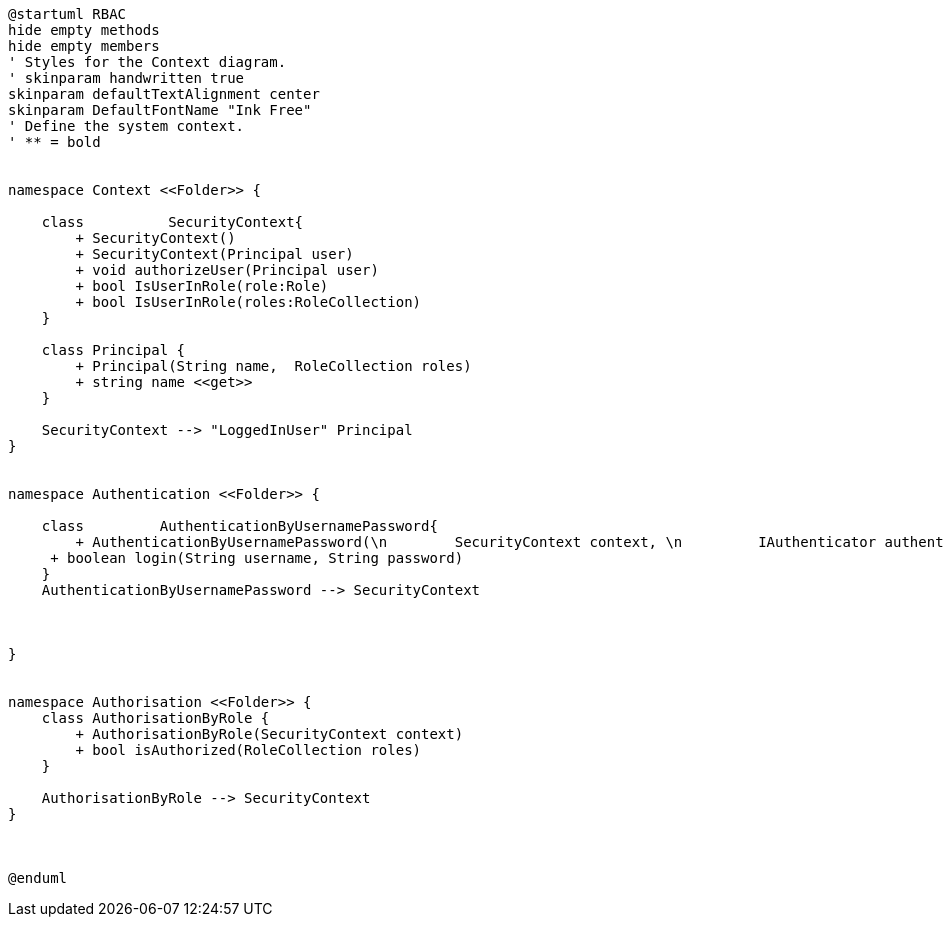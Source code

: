 [plantuml, class-diagram, svg]
----
@startuml RBAC
hide empty methods
hide empty members
' Styles for the Context diagram.
' skinparam handwritten true
skinparam defaultTextAlignment center
skinparam DefaultFontName "Ink Free"
' Define the system context.
' ** = bold


namespace Context <<Folder>> {

    class          SecurityContext{
        + SecurityContext()
        + SecurityContext(Principal user)
        + void authorizeUser(Principal user)
        + bool IsUserInRole(role:Role)
        + bool IsUserInRole(roles:RoleCollection)
    }

    class Principal {
        + Principal(String name,  RoleCollection roles)
        + string name <<get>>
    }

    SecurityContext --> "LoggedInUser" Principal
}


namespace Authentication <<Folder>> {

    class         AuthenticationByUsernamePassword{
        + AuthenticationByUsernamePassword(\n        SecurityContext context, \n         IAuthenticator authenticator,   \n         IRoleProvider roleProvider)
     + boolean login(String username, String password)	
    }
    AuthenticationByUsernamePassword --> SecurityContext

    

}


namespace Authorisation <<Folder>> {
    class AuthorisationByRole {
        + AuthorisationByRole(SecurityContext context)
        + bool isAuthorized(RoleCollection roles)
    }
 
    AuthorisationByRole --> SecurityContext
}



@enduml
----